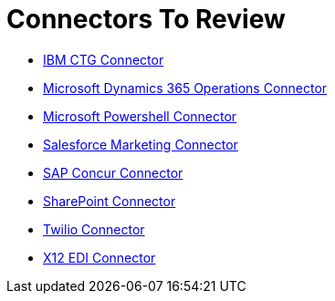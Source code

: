 = Connectors To Review

* link:/connectors/ibm-ctg-connector[IBM CTG Connector]
* link:/connectors/microsoft-365-ops-connector[Microsoft Dynamics 365 Operations Connector]
* link:/connectors/microsoft-powershell-connector[Microsoft Powershell Connector]
* link:/connectors/salesforce-mktg-connector[Salesforce Marketing Connector]
* link:/connectors/sap-concur-connector[SAP Concur Connector]
* link:/connectors/sharepoint-connector[SharePoint Connector]
* link:/connectors/twilio-connector[Twilio Connector]
* link:/connectors/x12-edi-connector[X12 EDI Connector]
